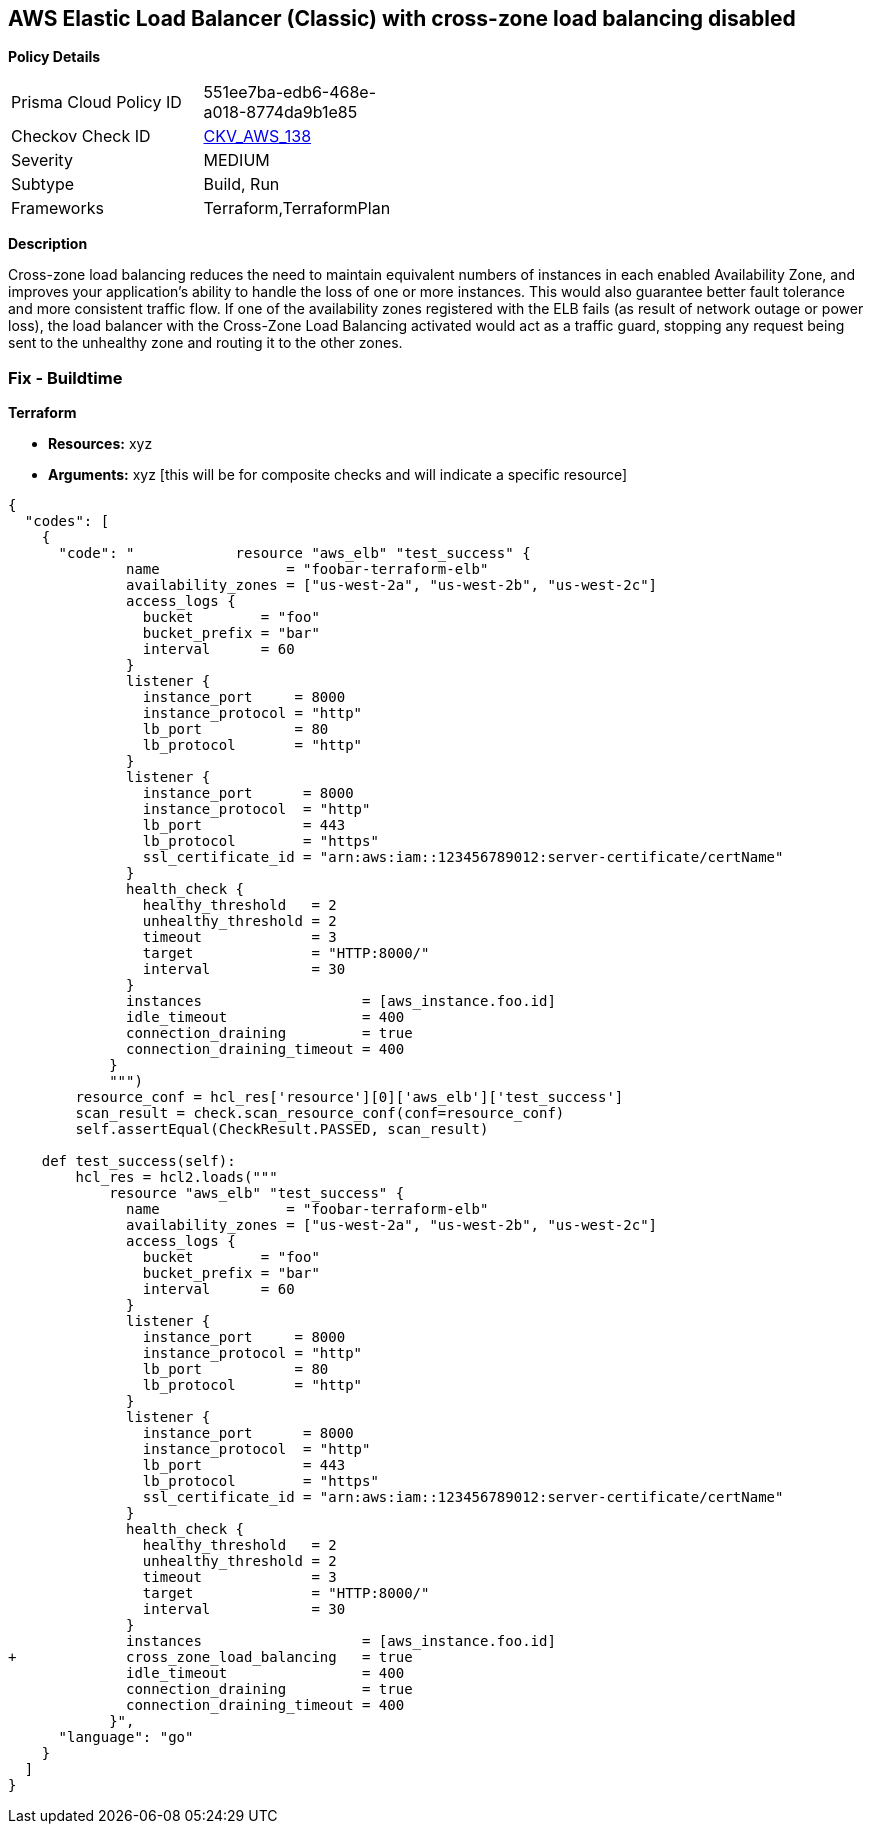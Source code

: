 == AWS Elastic Load Balancer (Classic) with cross-zone load balancing disabled


*Policy Details* 

[width=45%]
[cols="1,1"]
|=== 
|Prisma Cloud Policy ID 
| 551ee7ba-edb6-468e-a018-8774da9b1e85

|Checkov Check ID 
| https://github.com/bridgecrewio/checkov/tree/master/checkov/terraform/checks/resource/aws/ELBCrossZoneEnable.py[CKV_AWS_138]

|Severity
|MEDIUM

|Subtype
|Build, Run

|Frameworks
|Terraform,TerraformPlan

|=== 



*Description* 


Cross-zone load balancing reduces the need to maintain equivalent numbers of instances in each enabled Availability Zone, and improves your application's ability to handle the loss of one or more instances.
This would also guarantee better fault tolerance and more consistent traffic flow.
If one of the availability zones registered with the ELB fails (as result of network outage or power loss), the load balancer with the Cross-Zone Load Balancing activated would act as a traffic guard, stopping any request being sent to the unhealthy zone and routing it to the other zones.

=== Fix - Buildtime


*Terraform* 


* *Resources:* xyz
* *Arguments:* xyz [this will be for composite checks and will indicate a specific resource]


[source,go]
----
{
  "codes": [
    {
      "code": "            resource "aws_elb" "test_success" {
              name               = "foobar-terraform-elb"
              availability_zones = ["us-west-2a", "us-west-2b", "us-west-2c"]
              access_logs {
                bucket        = "foo"
                bucket_prefix = "bar"
                interval      = 60
              }
              listener {
                instance_port     = 8000
                instance_protocol = "http"
                lb_port           = 80
                lb_protocol       = "http"
              }
              listener {
                instance_port      = 8000
                instance_protocol  = "http"
                lb_port            = 443
                lb_protocol        = "https"
                ssl_certificate_id = "arn:aws:iam::123456789012:server-certificate/certName"
              }
              health_check {
                healthy_threshold   = 2
                unhealthy_threshold = 2
                timeout             = 3
                target              = "HTTP:8000/"
                interval            = 30
              }
              instances                   = [aws_instance.foo.id]
              idle_timeout                = 400
              connection_draining         = true
              connection_draining_timeout = 400
            }
            """)
        resource_conf = hcl_res['resource'][0]['aws_elb']['test_success']
        scan_result = check.scan_resource_conf(conf=resource_conf)
        self.assertEqual(CheckResult.PASSED, scan_result)

    def test_success(self):
        hcl_res = hcl2.loads("""
            resource "aws_elb" "test_success" {
              name               = "foobar-terraform-elb"
              availability_zones = ["us-west-2a", "us-west-2b", "us-west-2c"]
              access_logs {
                bucket        = "foo"
                bucket_prefix = "bar"
                interval      = 60
              }
              listener {
                instance_port     = 8000
                instance_protocol = "http"
                lb_port           = 80
                lb_protocol       = "http"
              }
              listener {
                instance_port      = 8000
                instance_protocol  = "http"
                lb_port            = 443
                lb_protocol        = "https"
                ssl_certificate_id = "arn:aws:iam::123456789012:server-certificate/certName"
              }
              health_check {
                healthy_threshold   = 2
                unhealthy_threshold = 2
                timeout             = 3
                target              = "HTTP:8000/"
                interval            = 30
              }
              instances                   = [aws_instance.foo.id]
+             cross_zone_load_balancing   = true
              idle_timeout                = 400
              connection_draining         = true
              connection_draining_timeout = 400
            }",
      "language": "go"
    }
  ]
}
----
